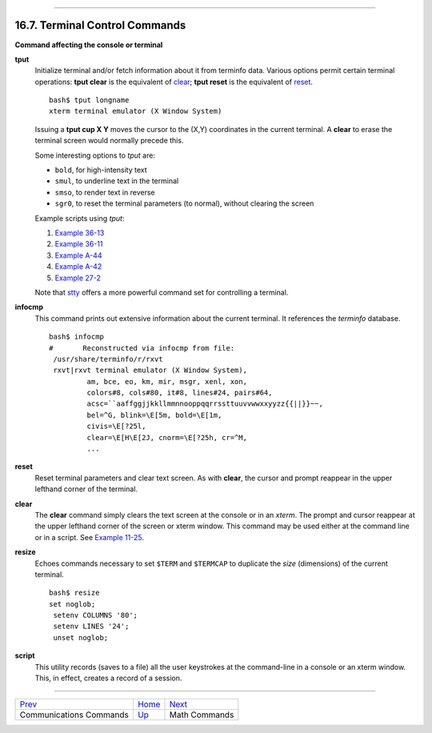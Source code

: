 +----------------------------------+-------------------------------------------------------+------------------------+
| Advanced Bash-Scripting Guide:   |
+==================================+=======================================================+========================+
| `Prev <communications.html>`_    | Chapter 16. External Filters, Programs and Commands   | `Next <mathc.html>`_   |
+----------------------------------+-------------------------------------------------------+------------------------+

--------------

16.7. Terminal Control Commands
===============================

**Command affecting the console or terminal**

**tput**
    Initialize terminal and/or fetch information about it from terminfo
    data. Various options permit certain terminal operations: **tput
    clear** is the equivalent of `clear <terminalccmds.html#CLEARREF>`_;
    **tput reset** is the equivalent of
    `reset <terminalccmds.html#RESETREF>`_.

    ::

        bash$ tput longname
        xterm terminal emulator (X Window System)
                  

    Issuing a **tput cup X Y** moves the cursor to the (X,Y) coordinates
    in the current terminal. A **clear** to erase the terminal screen
    would normally precede this.

    Some interesting options to *tput* are:

    -  ``bold``, for high-intensity text

    -  ``smul``, to underline text in the terminal

    -  ``smso``, to render text in reverse

    -  ``sgr0``, to reset the terminal parameters (to normal), without
       clearing the screen

    Example scripts using *tput*:

    #. `Example 36-13 <colorizing.html#COLORECHO>`_

    #. `Example 36-11 <colorizing.html#EX30A>`_

    #. `Example A-44 <contributed-scripts.html#HOMEWORK>`_

    #. `Example A-42 <contributed-scripts.html#NIM>`_

    #. `Example 27-2 <arrays.html#POEM>`_

    Note that `stty <system.html#STTYREF>`_ offers a more powerful
    command set for controlling a terminal.

**infocmp**
    This command prints out extensive information about the current
    terminal. It references the *terminfo* database.

    ::

        bash$ infocmp
        #       Reconstructed via infocmp from file:
         /usr/share/terminfo/r/rxvt
         rxvt|rxvt terminal emulator (X Window System), 
                 am, bce, eo, km, mir, msgr, xenl, xon, 
                 colors#8, cols#80, it#8, lines#24, pairs#64, 
                 acsc=``aaffggjjkkllmmnnooppqqrrssttuuvvwwxxyyzz{{||}}~~, 
                 bel=^G, blink=\E[5m, bold=\E[1m,
                 civis=\E[?25l, 
                 clear=\E[H\E[2J, cnorm=\E[?25h, cr=^M, 
                 ...
                  

**reset**
    Reset terminal parameters and clear text screen. As with **clear**,
    the cursor and prompt reappear in the upper lefthand corner of the
    terminal.

**clear**
    The **clear** command simply clears the text screen at the console
    or in an *xterm*. The prompt and cursor reappear at the upper
    lefthand corner of the screen or xterm window. This command may be
    used either at the command line or in a script. See `Example
    11-25 <testbranch.html#EX30>`_.

**resize**
    Echoes commands necessary to set ``$TERM`` and ``$TERMCAP`` to
    duplicate the *size* (dimensions) of the current terminal.

    ::

        bash$ resize
        set noglob;
         setenv COLUMNS '80';
         setenv LINES '24';
         unset noglob;
                    

**script**
    This utility records (saves to a file) all the user keystrokes at
    the command-line in a console or an xterm window. This, in effect,
    creates a record of a session.

--------------

+---------------------------------+-------------------------+------------------------+
| `Prev <communications.html>`_   | `Home <index.html>`_    | `Next <mathc.html>`_   |
+---------------------------------+-------------------------+------------------------+
| Communications Commands         | `Up <external.html>`_   | Math Commands          |
+---------------------------------+-------------------------+------------------------+

